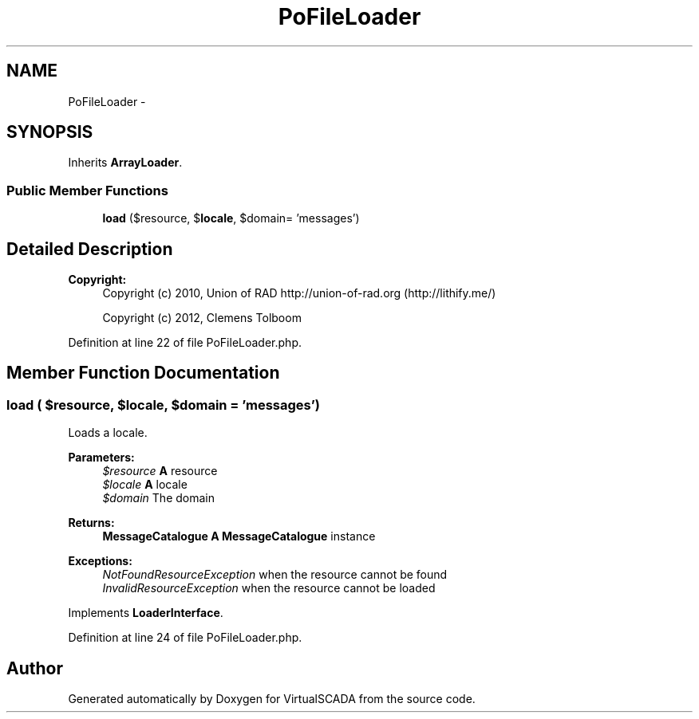 .TH "PoFileLoader" 3 "Tue Apr 14 2015" "Version 1.0" "VirtualSCADA" \" -*- nroff -*-
.ad l
.nh
.SH NAME
PoFileLoader \- 
.SH SYNOPSIS
.br
.PP
.PP
Inherits \fBArrayLoader\fP\&.
.SS "Public Member Functions"

.in +1c
.ti -1c
.RI "\fBload\fP ($resource, $\fBlocale\fP, $domain= 'messages')"
.br
.in -1c
.SH "Detailed Description"
.PP 

.PP
\fBCopyright:\fP
.RS 4
Copyright (c) 2010, Union of RAD http://union-of-rad.org (http://lithify.me/) 
.PP
Copyright (c) 2012, Clemens Tolboom 
.RE
.PP

.PP
Definition at line 22 of file PoFileLoader\&.php\&.
.SH "Member Function Documentation"
.PP 
.SS "load ( $resource,  $locale,  $domain = \fC'messages'\fP)"
Loads a locale\&.
.PP
\fBParameters:\fP
.RS 4
\fI$resource\fP \fBA\fP resource 
.br
\fI$locale\fP \fBA\fP locale 
.br
\fI$domain\fP The domain
.RE
.PP
\fBReturns:\fP
.RS 4
\fBMessageCatalogue\fP \fBA\fP \fBMessageCatalogue\fP instance
.RE
.PP
.PP
\fBExceptions:\fP
.RS 4
\fINotFoundResourceException\fP when the resource cannot be found 
.br
\fIInvalidResourceException\fP when the resource cannot be loaded 
.RE
.PP

.PP
Implements \fBLoaderInterface\fP\&.
.PP
Definition at line 24 of file PoFileLoader\&.php\&.

.SH "Author"
.PP 
Generated automatically by Doxygen for VirtualSCADA from the source code\&.
